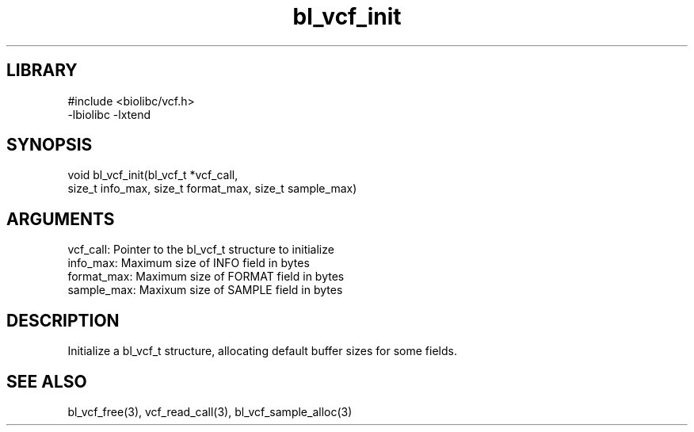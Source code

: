 \" Generated by c2man from bl_vcf_init.c
.TH bl_vcf_init 3

.SH LIBRARY
\" Indicate #includes, library name, -L and -l flags
.nf
.na
#include <biolibc/vcf.h>
-lbiolibc -lxtend
.ad
.fi

\" Convention:
\" Underline anything that is typed verbatim - commands, etc.
.SH SYNOPSIS
.PP
.nf 
.na
void    bl_vcf_init(bl_vcf_t *vcf_call,
size_t info_max, size_t format_max, size_t sample_max)
.ad
.fi

.SH ARGUMENTS
.nf
.na
vcf_call:   Pointer to the bl_vcf_t structure to initialize
info_max:   Maximum size of INFO field in bytes
format_max: Maximum size of FORMAT field in bytes
sample_max: Maxixum size of SAMPLE field in bytes
.ad
.fi

.SH DESCRIPTION

Initialize a bl_vcf_t structure, allocating default buffer
sizes for some fields.

.SH SEE ALSO

bl_vcf_free(3), vcf_read_call(3), bl_vcf_sample_alloc(3)

